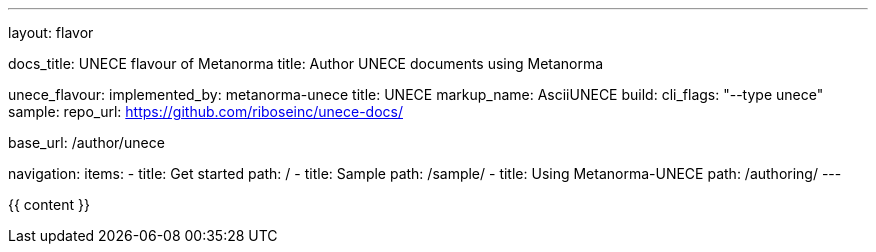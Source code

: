 ---
layout: flavor

docs_title: UNECE flavour of Metanorma
title: Author UNECE documents using Metanorma

unece_flavour:
  implemented_by: metanorma-unece
  title: UNECE
  markup_name: AsciiUNECE
  build:
    cli_flags: "--type unece"
  sample:
    repo_url: https://github.com/riboseinc/unece-docs/

base_url: /author/unece

navigation:
  items:
  - title: Get started
    path: /
  - title: Sample
    path: /sample/
  - title: Using Metanorma-UNECE
    path: /authoring/
---

{{ content }}
